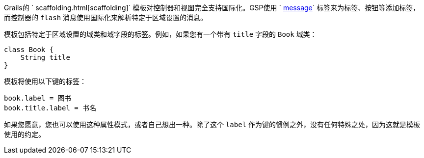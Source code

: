 Grails的 ` scaffolding.html[scaffolding]` 模板对控制器和视图完全支持国际化。GSP使用 ` link:{gspdocs}/ref/Tags/message.html[message]` 标签来为标签、按钮等添加标签，而控制器的 `flash` 消息使用国际化来解析特定于区域设置的消息。

模板包括特定于区域设置的域类和域字段的标签。例如，如果您有一个带有 `title` 字段的 `Book` 域类：

```groovy
class Book {
    String title
}
```

模板将使用以下键的标签：

```groovy
book.label = 图书
book.title.label = 书名
```

如果您愿意，您也可以使用这种属性模式，或者自己想出一种。除了这个 `label` 作为键的惯例之外，没有任何特殊之处，因为这就是模板使用的约定。